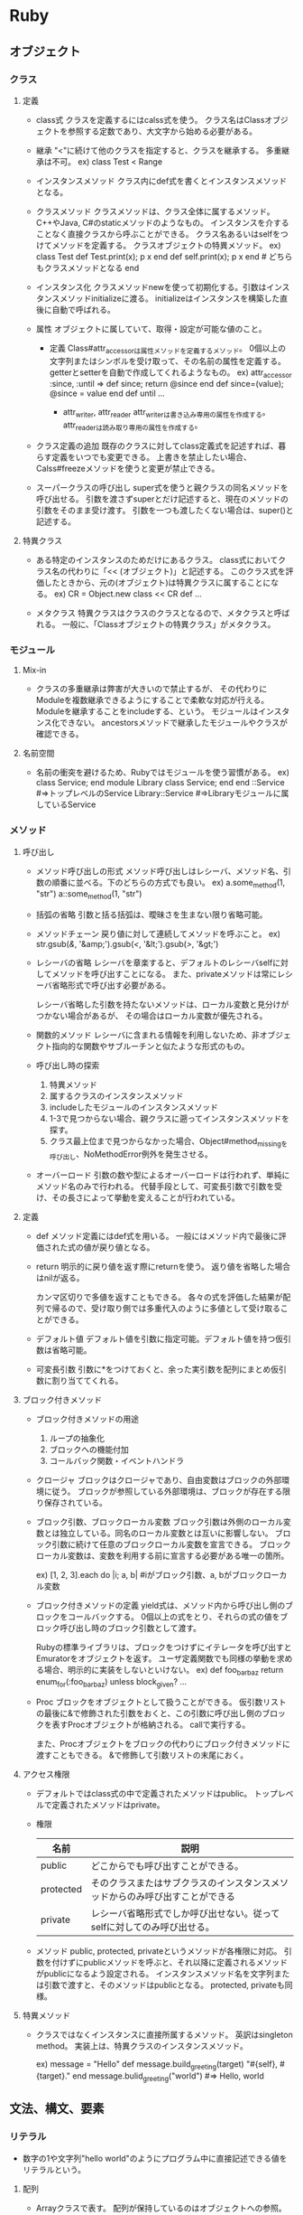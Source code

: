 * Ruby
** オブジェクト
*** クラス
**** 定義
- class式
  クラスを定義するにはcalss式を使う。
  クラス名はClassオブジェクトを参照する定数であり、大文字から始める必要がある。

- 継承
  "<"に続けて他のクラスを指定すると、クラスを継承する。
  多重継承は不可。
  ex) class Test < Range

- インスタンスメソッド
  クラス内にdef式を書くとインスタンスメソッドとなる。

- クラスメソッド
  クラスメソッドは、クラス全体に属するメソッド。C++やJava, C#のstaticメソッドのようなもの。
  インスタンスを介することなく直接クラスから呼ぶことができる。
  クラス名あるいはselfをつけてメソッドを定義する。
  クラスオブジェクトの特異メソッド。
  ex)
    class Test
      def Test.print(x); p x end
      def self.print(x); p x end  # どちらもクラスメソッドとなる
    end

- インスタンス化
  クラスメソッドnewを使って初期化する。引数はインスタンスメソッドinitializeに渡る。
  initializeはインスタンスを構築した直後に自動で呼ばれる。

- 属性
  オブジェクトに属していて、取得・設定が可能な値のこと。
  - 定義
    Class#attr_accessorは属性メソッドを定義するメソッド。
    0個以上の文字列またはシンボルを受け取って、その名前の属性を定義する。
    getterとsetterを自動で作成してくれるようなもの。
    ex)
      attr_accessor :since, :until
      =>
      def since; return @since end
      def since=(value); @since = value end
      def until ...

    - attr_writer, attr_reader
      attr_writerは書き込み専用の属性を作成する。
      attr_readerは読み取り専用の属性を作成する。

- クラス定義の追加
  既存のクラスに対してclass定義式を記述すれば、暮らす定義をいつでも変更できる。
  上書きを禁止したい場合、Calss#freezeメソッドを使うと変更が禁止できる。

- スーパークラスの呼び出し
  super式を使うと親クラスの同名メソッドを呼び出せる。
  引数を渡さずsuperとだけ記述すると、現在のメソッドの引数をそのまま受け渡す。
  引数を一つも渡したくない場合は、super()と記述する。

**** 特異クラス
- 
  ある特定のインスタンスのためだけにあるクラス。
  class式においてクラス名の代わりに「<< (オブジェクト)」と記述する。
  このクラス式を評価したときから、元の(オブジェクト)は特異クラスに属することになる。
  ex)
    CR = Object.new
    class << CR
     def ...

- メタクラス
  特異クラスはクラスのクラスとなるので、メタクラスと呼ばれる。
  一般に、「Classオブジェクトの特異クラス」がメタクラス。

*** モジュール
**** Mix-in
- 
  クラスの多重継承は弊害が大きいので禁止するが、
  その代わりにModuleを複数継承できるようにすることで柔軟な対応が行える。
  Moduleを継承することをincludeする、という。
  モジュールはインスタンス化できない。
  ancestorsメソッドで継承したモジュールやクラスが確認できる。

**** 名前空間
- 
  名前の衝突を避けるため、Rubyではモジュールを使う習慣がある。
  ex)
    class Service; end
    module Library
      class Service; end
    end
    ::Service            #=>トップレベルのService
    Library::Service     #=>Libraryモジュールに属しているService

*** メソッド
**** 呼び出し
- メソッド呼び出しの形式
  メソッド呼び出しはレシーバ、メソッド名、引数の順番に並べる。下のどちらの方式でも良い。
  ex) a.some_method(1, "str")
      a::some_method(1, "str")

- 括弧の省略
  引数と括る括弧は、曖昧さを生まない限り省略可能。

- メソッドチェーン
  戻り値に対して連続してメソッドを呼ぶこと。
  ex) str.gsub(/&/, '&amp;').gsub(/</, '&lt;').gsub(/>/, '&gt;')

- レシーバの省略
  レシーバを章楽すると、デフォルトのレシーバselfに対してメソッドを呼び出すことになる。
  また、privateメソッドは常にレシーバ省略形式で呼び出す必要がある。
  
  レシーバ省略した引数を持たないメソッドは、ローカル変数と見分けがつかない場合があるが、
  その場合はローカル変数が優先される。

- 関数的メソッド
  レシーバに含まれる情報を利用しないため、非オブジェクト指向的な関数やサブルーチンと似たような形式のもの。

- 呼び出し時の探索
  1. 特異メソッド
  2. 属するクラスのインスタンスメソッド
  3. includeしたモジュールのインスタンスメソッド
  4. 1-3で見つからない場合、親クラスに遡ってインスタンスメソッドを探す。
  5. クラス最上位まで見つからなかった場合、Object#method_missingを呼び出し、NoMethodError例外を発生させる。

- オーバーロード
  引数の数や型によるオーバーロードは行われず、単純にメソッド名のみで行われる。
  代替手段として、可変長引数で引数を受け、その長さによって挙動を変えることが行われている。

**** 定義
- def
  メソッド定義にはdef式を用いる。
  一般にはメソッド内で最後に評価された式の値が戻り値となる。
- return
  明示的に戻り値を返す際にreturnを使う。
  返り値を省略した場合はnilが返る。
  
  カンマ区切りで多値を返すこともできる。
  各々の式を評価した結果が配列で帰るので、受け取り側では多重代入のように多値として受け取ることができる。

- デフォルト値
  デフォルト値を引数に指定可能。デフォルト値を持つ仮引数は省略可能。

- 可変長引数
  引数に*をつけておくと、余った実引数を配列にまとめ仮引数に割り当ててくれる。

**** ブロック付きメソッド
- ブロック付きメソッドの用途
  1. ループの抽象化
  2. ブロックへの機能付加
  3. コールバック関数・イベントハンドラ

- クロージャ
  ブロックはクロージャであり、自由変数はブロックの外部環境に従う。
  ブロックが参照している外部環境は、ブロックが存在する限り保存されている。

- ブロック引数、ブロックローカル変数
  ブロック引数は外側のローカル変数とは独立している。同名のローカル変数とは互いに影響しない。
  ブロック引数に続けて任意のブロックローカル変数を宣言できる。
  ブロックローカル変数は、変数を利用する前に宣言する必要がある唯一の箇所。

  ex) [1, 2, 3].each do |i; a, b|  #iがブロック引数、a, bがブロックローカル変数

- ブロック付きメソッドの定義
  yield式は、メソッド内から呼び出し側のブロックをコールバックする。
  0個以上の式をとり、それらの式の値をブロック呼び出し時のブロック引数として渡す。
  
  Rubyの標準ライブラリは、ブロックをつけずにイテレータを呼び出すとEmuratorをオブジェクトを返す。
  ユーザ定義関数でも同様の挙動を求める場合、明示的に実装をしないといけない。
  ex) 
    def foo_bar_baz
      return enum_for(:foo_bar_baz) unless block_given?
      ...

- Proc
  ブロックをオブジェクトとして扱うことができる。
  仮引数リストの最後に&で修飾された引数をおくと、この引数に呼び出し側のブロックを表すProcオブジェクトが格納される。
  callで実行する。
  
  また、Procオブジェクトをブロックの代わりにブロック付きメソッドに渡すこともできる。
  &で修飾して引数リストの末尾におく。

**** アクセス権限
- 
  デフォルトではclass式の中で定義されたメソッドはpublic。
  トップレベルで定義されたメソッドはprivate。

- 権限
  |-----------+------------------------------------------------------------------------------|
  | 名前      | 説明                                                                         |
  |-----------+------------------------------------------------------------------------------|
  | public    | どこからでも呼び出すことができる。                                           |
  | protected | そのクラスまたはサブクラスのインスタンスメソッドからのみ呼び出すことができる |
  | private   | レシーバ省略形式でしか呼び出せない。従ってselfに対してのみ呼び出せる。       |
  |-----------+------------------------------------------------------------------------------|

- メソッド
  public, protected, privateというメソッドが各権限に対応。
  引数を付けずにpublicメソッドを呼ぶと、それ以降に定義されるメソッドがpublicになるよう設定される。
  インスタンスメソッド名を文字列または引数で渡すと、そのメソッドはpublicとなる。
  protected, privateも同様。

**** 特異メソッド
- 
  クラスではなくインスタンスに直接所属するメソッド。
  英訳はsingleton method。
  実装上は、特異クラスのインスタンスメソッド。
  
  ex)
    message = "Hello"
    def message.build_greeting(target)
      "#{self}, #{target}."
    end
    message.bulid_greeting("world")       #=> Hello, world

** 文法、構文、要素
*** リテラル
- 
  数字の1や文字列"hello world"のようにプログラム中に直接記述できる値をリテラルという。

**** 配列
- 
  Arrayクラスで表す。
  配列が保持しているのはオブジェクトへの参照。
  ex) cattle = "yahoo"
      container = [cattle, cattle]
      cattle[2] = 'p'
      p container  #=> ["yapoo", "yapoo"]

***** 構築 
- 
  [](角括弧)で括ると並列が構築される。
  ex) c = [a, b, 3, "string"]

- 初期化
  Array.new(3, Ruby) #=> ["Ruby", "Ruby", "Ruby"]

***** 添字参照
- 
  添字で内容を参照できる。
  ex) c[0] #=> 'a'
  
  - 負の添字
    負の添字も使える。その場合は末尾から逆順に要素を指すこととなる。
    ex) c[-1] ( => cの最後の要素)
  
  - 長さ付き添字
    位置と長さを指定できる。
    最大の長さを指定するので、配列の長さが足りない場合は途中までを返す。
    ex) c[1, 3] ( p c[1, 3] => ["str", 3, "string"] )
  
  - 範囲添字
    添字として範囲オブジェクトを渡すと、番号がその範囲に含まれる要素を取得できる。
    開始位置または終了位置に負の添字も使える。
    ex) c[0..1], c[0...1]

***** 添字代入
  ex) a[4] = 3

***** 配列の比較
  対応する要素が全て同値のとき、且つそのときに限り同値。

***** メソッド例
-
 Array#length
 Array#each
 unshift, shift, push, pop, first, last, reverse
 sort, sort_by, each_with_index, inject

**** ハッシュ
- 
  任意のオブジェクトをキーとして別のオブジェクトに対応づけるコンテナオブジェクト。

***** 構築
- ハッシュロケット記法
  波括弧内にキーと値の対応関係を並べる。
  シンボルにハイフンを利用するためにこちらの記法を使う場合がある。
  ex) 
      test = {
        "CAT" => "Concatenate",
        "LS"  => "List",
        "PWD" => "Print Working Director
      }
- シンボルをキーとする略記
  シンボルをキートする場合、以下の略記法が利用できる。
  ex) params = { rin: 5, kimiko: 7, kayo: nil }
      p params   #=> {:rin => 5, :kimiko => 7, :kayo => nil}
- インスタンス化
  Hash.newに引数を渡すと、引数がデフォルト値となる。

***** 添字演算式
- 
  キーとなるオブジェクトを返して値を返す。一種類の方法しかない。

- 参照
  ex) p book_to_author["Programmnig Ruby"]  #=> "Thomas"
      p book_to_author["Programmnig Perl"]  #=> nil

- 更新
  ex) book_to_author["Ruby in Nutshell"] = ["Flanagan", "Mats"]

- 登録
  ex) book_to_author["The Ruby Way"] = "Fulton"

***** 比較
- 
  すべての対応する要素ペアについて、互いにキーが等しく値が等しいときに同値となる。

***** メソッド例
- 
  Hash#delete
  keys, include?, key?, values, value?, clear

**** 数値
***** クラス
- 
  Numeric ┬ Integer ┬ Fixnum
          │         └ Bignum
          └ Float

***** 整数
****** Integer
- 
  Integerクラスのサブクラスに、FixnumとBignumがある。
  Fixnumは内部的に固定長で実装されている整数で、小さな整数を効率的に処理可能。
  Bignumは多売長整数で、任意に大きな整数を表すことができる。Fixnumで格納できない場合は自動的にBignumとなる。

****** 基数
- 
  先頭記号を付けることで10進数以外のリテラルを表現できる。
  
  |------------------+--------|
  | 先頭記号         | 基数   |
  |------------------+--------|
  | 0x, 0X           | 16進数 |
  | 0d, 0D, 記号なし | 10進数 |
  | 0o, 0O, 0        | 8進数  |
  | 0b, 0B           | 2進数  |
  |------------------+--------|

***** 浮動小数点数
- 
  Floatクラス。

****** 浮動小数点の精度を表す定数
- 
  |------------+---------------------------------------------------+----------------------|
  | 定数名     | 意味                                              |                   例 |
  |------------+---------------------------------------------------+----------------------|
  | DIG        | floatが表現できる最大の10進数桁数                 |                   15 |
  | EPSILON    | 1.0 + Float::EPSILON != 1.0となるような最小の数   |  2.2044604925031e-16 |
  | MANT_DIG   | 仮数部のFloat::RADIX進法における桁数              |                   53 |
  | MAX        | Floatが取りうる最大の値                           | 1.79769313486232e308 |
  | MIN        | Floatが取りうる最小の値                           | 2.2250738585072e-308 |
  | MAX_10_EXP | Floatが取りうる最大の10進の指数                   |                  308 |
  | MIN_10_EXP | Floatが取りうる最小の10進の指数                   |                 -307 |
  | MAX_EXP    | Floatが取りうる最大のFloat::RADIX進法における指数 |                 1024 |
  | MIN_EXP    | Floatが取りうる最小のFloat::RADIX進法における指数 |                -1021 |
  | RADIX      | Floatの内部表現における基数                       |                    2 |
  |------------+---------------------------------------------------+----------------------|

****** 特殊な浮動小数点値
- Infinity
  正の無限大。1.0/0.0の結果など。
- -Infinity
  負の無限大。-1.0/0.0の結果など。
- 非数(NaN)
  0.0/0.0の結果など。どんな数とも等しくなく、自分自身とも同値でない。

***** 数値演算
- /
  除算
- %
  剰余
- -
  符号操作
- divmod(n)
  整除と剰余を同時に計算する。
  ex) -7.divmod(2) #=> [-4, 1]
- abs
  ex) -3.141.abs   #=> 3.141
- ceil
  小数部繰り上げ
  ex) 0.5772       #=> 1

- メソッド
  times, upto, downto, step

***** その他の数値・代数系クラス
- 
  標準添付されているライブラリにも各種の数値型が存在する。
- rational
  有理数クラスRationalを提供する。
- complex
  複素数クラスComplexを提供する。
- bigdecimal
  可変長の10進浮動小数点数クラスBigDecimalを提供する。
- matrix
  行列クラスMatrixおよびベクトルクラスVectorを提供する。

**** 文字列
- 
  ダブルクォートと異なり、シングルクォートは文字列の式展開を行わない。

***** memo
    ・バックスラッシュ記法
        ""はバックスラッシュ記法を使える、''は使えない。
    ・パーセント記法
        バックスラッシュのエスケープが毎度毎度面倒な時とかに使うらしい。
        %Qは式展開やバックスラッシュ記法を使えるが、%qは使えない。
        ex: str = %q("Ruby", "HTML", "JavaScript", "Rails")
    ・ヒアドキュメント
        開始と終了のラベルとしてキーワードを決め、
        その範囲を文字列オブジェクトとして扱う機能。
        ex:
            print <<EOS
            foo
            bar
            baz
            EOS
            #=>foobarbaz
    メソッド
        +, <<, concat, size, length, empty?, [], split, chomp,
        upcase, downcase, capitalize, swapcase

**** 正規表現リテラル
***** memo
      /check/ =~ "original"
      %rでも正規表現オブジェクト作成可能
      String#sub(gsub)メソッド

**** シンボル

**** 範囲オブジェクト
***** memo
      Rangeクラス
      1..5は終端を含む。(1,2,3,4,5)
      1...5は終端を含まない。(1,2,3,4)

*** 変数
- 
  変数が保持するのはオブジェクトへの参照。

- 種類
  |------------------+--------------------------+------------------------+--------------------|
  | 種類             | 先頭文字                 | デフォルト値           | 名前の例           |
  |------------------+--------------------------+------------------------+--------------------|
  | ローカル変数     | 小文字またはアンダーバー | 参照する前に代入が必要 | local_variable     |
  | インスタンス変数 | @                        | nil                    | @instance_variable |
  | クラス変数       | @@                       | 参照する前に代入が必要 | @@class_variable   |
  | グローバル変数   | $                        | nil                    | $global_variable   |
  | 定数             | 大文字                   | 参照する前に代入が必要 | CONSTANT_VALUE     |
  |------------------+--------------------------+------------------------+--------------------|

- 変数名の規則
  先頭文字以外は、ASCII記号の除く任意の印刷可能文字か、アンダースコア(_)を利用可能。
  大文字小文字は区別される。
  慣習的には単語をアンダースコアで区切る。

**** ローカル変数
- 
  local variable
  start with '_' or small alphabet

**** インスタンス変数
- 
  @で始まる値。個々のオブジェクトで固有の値を持つ。
  所属しているオブジェクト外部からはアクセスできない。

**** クラス変数
- 
  クラスと子孫クラス、及びそれらクラスの全てのインスタンス間で共有される変数。

**** グローバル変数
- 
  - 組み込み変数
    $stdout, $:, $1など、ruby処理系それ自体の状態や、挙動を制御するためのフラグを保持する、
    組み込み変数と呼ばれる特殊なグローバル変数がある。

**** 定数
- 
  constant
  マジックナンバーなどに名前をつけるために使う。
  特定のクラスやモジュールに所属するが、クラス定義に含まれない定数はObjectクラスに所属する。

  start with initialized alphabet

- 二重コロン
  二重コロン記法で定数へアクセスできる。
  クラスMに属する定数Kへは、M::Kでアクセス可能。
　　　　　　　　　　　　　  クラス名やモジュール名も単なる定数なので、同様にアクセス可能。

**** 擬似変数
- 
  小文字またはアンダースコアで始まっているが、Ruby処理系が設定するオブジェクトを参照しており、
  ユーザが値を代入することはできない。
  nil, true, false, self, __FILE__, __LINE__, __ENCODING__の7つ。

***** nil
- 
  値がないことを特殊なオブジェクト。
  NilClass唯一のインスタンス。

***** true
- 
  代表的な真の値。
  nilとfalseは偽となり、それ以外は真となるが、その中でもtrueは真の代表格。

***** false
- 
   代表的な偽の値。

***** self
- 
  「現在の」オブジェクトを表す。
  インスタンスメソッドの中ではメッセージの受け手がself。
  クラスメソッドにおいてはクラスを、ファイルのトップレベルにおいては通称mainと呼ばれる特別なObjectを参照する。

***** __FILE__
- 
  その場所のソースファイル名。

***** __LINE
- 
  その場所の行番号。

***** __ENCODING__
- 
  その場所のソースファイルのエンコーディングを保持している。
  Ruby1.9で導入。


**** 予約語
- 
  BEGIN    class    ensure   nil      self     when
  END      def      false    not      super    while
  alias    defined? for      or       then     yield
  and      do       if       redo     true
  begin    else     in       rescue   undef
  break    eslif    module   retry    unless
  case     end      next     return   until

*** 演算子
- 
  再定義可能な演算子はオブジェクトによって意味が変わる。
  以下は代表的な意味。

- 演算子（優先順位）
  |---------------------+----------------------------------------------------------------|
  | 演算子              | 意味                                                           |
  |---------------------+----------------------------------------------------------------|
  | ::                  | スコープ解決                                                   |
  | []                  | 添字                                                           |
  | + ! ~               | 正負号、論理否定、ビット反転                                   |
  | **                  | べき乗                                                         |
  | -(単項)             | 負符号                                                         |
  | * / %               | 乗算、除算、剰余                                               |
  | + -                 | 加算、減算                                                     |
  | << >>               | 左ビットシフト/データ出力、右ビットシフト/データ入力           |
  | &                   | ビット積(AND)                                                  |
  | l(パイプ) ^         | ビット和(OR)、排他的ビット和                                   |
  | > >= < <=           | 大小比較                                                       |
  | <=> == === != =~ !~ | 比較、同値、case同値、非同値、パターンマッチ、パターン非マッチ |
  | &&                  | 論理積(AND)                                                    |
  | ll(パイプ)          | 論理和(OR)                                                     |
  | .. ...              | 範囲生成                                                       |
  | ? :                 | 条件演算子                                                     |
  | = += -= []=など     | 代入                                                           |
  | not                 | 論理否定                                                       |
  | and or              | 論理積、論理和                                                 |
  |---------------------+----------------------------------------------------------------|

- 再定義
  演算子は大抵はメソッドシンタックスシュガーなので、クラスごとに再定義可能。

  - 再定義可能な演算子
    | ^ & <=> == === =~ > >= < <= << >> + - * / % ** ~ +@ -@ [] []=
    正符号・負符号は加算・減算と区別するため+@, -@と記す。

  - 再定義不可能な演算子
    = ?: .. ... ! not && and || or ::

**** 自己代入演算子
- 
  += -= *= /= %= **= <<= >>= |= &= ^= &&= ||=
  2項演算子と代入を組み合わせた式に投下。
  再定義できないが、二項演算子を再定義するとそれに合わせて変更される。

**** 否定演算子
- 
  != !~
  Ruby1.9では再定義可能にはなった。

**** 代入
- 
  代入式の値は代入された値そのものになるので、a = b = c = 1のように繋げてまとめて代入可能。

- 多重代入
  a, b, c = 1, 2, 3 という形で代入可能。
  意味としては、a = 1; b = 2; c = 3とほとんど一緒だが、評価順序は少し違う。
  代入が行われるより先に計算が行われるため、a, b = b, aで入れ替えが可能。

- 多値代入
  *を変数につけると、多値を配列にまとめてくれる。
  ex) a, *b = 1, 2, 3, 4, 5
      p b   #=>  [2, 3, 4, 5]

  また、*が代入の右辺に出現すると配列を多値に転回してくれる。
  ex) array = [1, 2, 3]; a, b, c = *array;
      p a  #=> 1; p b  #=> 2; p c  #=> 3

**** 論理演算子
- 
  再定義不可能。

- 論理和・論理積演算子
  trueやfalseでなくオペランドのいずれかを返す。
  ex) nil || 50  #=> 50
  また、短絡評価を行う。

- 初期化イディオム
  @a ||= generate_default_value のような式を評価すると、
  @aがtrueなら何もせず、偽ならgenerate_default_valueメソッドを呼んでその戻り値でaを初期化する。

**** 範囲演算子
- 
  オペランドを両端とするRangeオブジェクトを生成する。
  a .. bはbが含まれる。 a ... bはbが含まれない。
  
**** 条件演算子
- 
  a ? b : c
  aが真のときにはbに評価され、aが偽のときにcが評価される。
  Rubyのif式は値をもつので、条件演算子はif式の別の書き方にすぎない。
  var = a ? b : c と var = if a then b else c end は同じ。
  
*** 制御式
- 
  一般的な言語のように「制御文」でなく、値を返すため「制御式」と呼んでいる。
  thought = if sample.color == "green" then "danger" else "undefined" end、のような書き方をよくする。

**** if
- 
  条件が満たされたときだけthen節を実行する制御構造。
  実行された節の最後の式の値が返る。

- else

- elsif

- if修飾子
  do_something if condition
  上記の構文で、簡単なif文を記述できる。

- unless
  条件が偽であるときに被制御式を評価する制御構造。
  ifと同様elseは続けられるが、elsunlessはない。
  unless修飾子は存在する。

**** case

***** その1
- 
  多値分岐を提供する。
  まずvalueが評価され、その後when節に書かれている基準値が比較される。
  カンマで区切って複数記述することも可能。

  ex) 
    case value
    when 1 then
      do_something1  # valueが1の場合
    when 2, 3 then
      do_something2  # valueが2、3の場合
    when 4           # thenは省略可能
      do_something3
    when *array      # 配列展開も可能
      do_something4
    else
      do_something_other
    end

- 範囲分岐
  厳密な同値判断でないので、下のような範囲分岐も可能。

  ex)
    value = 3
    case value
    when 0      then '0'
    when 1..9   then '1けた'
    when 10..99 then '2けた'
    end

- 正規表現による分岐
  正規表現を利用した分岐も可能。
  ex)
    value = "3"
    case value 
    when '0'         then '0'
    when /\A\d\Z/    then '1けた'
    when /\A\d{2}\Z/ then '2けた'
    else                  'それ以外'
    end

- case比較演算子
  case式を評価する際は、通常の同値演算子==と異なり===演算子が用いられる。
  ===は==よりももう少し緩く一致性を判定する演算子。

***** その2
- 
  if節と酷似した形式。最初に評価する値が存在しない。
  ex)
    case
    when number.prime?  then process_prime(number)
    when number.fermat? then process_carmichel(number)
    when number.odd?    then process_odd_composite(number)
    else                     process_even_composite(number)
    end

**** while
- 
  条件が成立している間だけ被制御部を繰り返し実行する。
  nilを返す。
  doは省略可能。ちなみにブロック付きメソッド呼び出しのdoは省略不可。
  ex)
    while condition do
      do_something
    end

- 後置while
  1回目は条件式を評価せず被制御部を実行する。
  ex)
    begin
      do_something
    end while condition

- while修飾子
  条件式が真である間だけ修飾された式を繰り返し評価する。
  ex) do_something while condition

- until
  条件式が成立するまで日制御式を繰り返し実行する。
  後置、修飾子としての使用も可能。

**** for
- 
  配列などの要素に対して非制御部を繰り返し実行する。
  doは省略可能。
  ex)
    for i in [1, 2, 3] do
      puts i
    end

  for式は内部でeachイテレータを呼んでいるので、以下と変わらない。
  ex) 
    [1, 2, 3].each do |i|
      puts i
    end

  要素が多値の場合は多値代入に準ずる。これもeachと同じ。
  ex)
    for name, num in [['Jan', 1], ['Feb', 2]]
      puts "#{name}は#{num}月 "
    end

**** イテレータ
***** loop
- 
  無限ループを提供するイテレータ。
  脱出式を用いる必要がある。
  ex)
    loop do
      puts "looping"
    end

***** times
- 
  Integerクラスのtimesメソッドは、Integerオブジェクトが表す回数だけブロックを実行する。
  ex)
    3.times{ puts "Yahoo" }
    3.times{|i| puts i}

***** upto, downto
- 
  カウントアップする場合に使う。カウントダウンはdowntoメソッド。
  ex) 1.upto(3) do |i| puts i end

**** 脱出
- 
  while, until, for, イテレータから抜け出したいときに使う。

- break
  現在の繰り返し構造から脱出する。
  入れ子になっている場合は最も内側から脱出する。
  また、breakには引数をつけることができ、脱出したときの値となる。

- next
  最も内側の繰り返し構造の残りの部分をスキップして、次回の繰り返しにジャンプする。

- redo
  今回の繰り返しをもう一度初めからやり直す。
  繰り返し条件が成立しているかどうかはチェックされない。
  
**** 例外処理
- 
  begin, endで囲んだ範囲内で例外が発生した場合、対応するrescue節へ移動する。
  rescue節、else節、ensure節は不要であれば省略可能。

  ex)
    begin
      do_something
    rescue ArgumentError => error then  #then節は省略可能
      puts error.message
    rescue TypeError                    #例外補足変数は省略可能
      do_something_with_error
    rescue => another_error             #クラスは省略可能
      puts another_error.message
    else
      puts "例外なし"
    ensure
      puts "ensure節"
    end

- rescue
  処理対象とする例外の種類を指定可能。
  クラス指定を省略するとStandardErrorを指定したこととなる。
  例外オブジェクトを細くする必要がなければ => errorという補足変数部分は省略可能。

- else
  例外が一切発生しなかった場合に実行する節。

- ensure
  例外が発生しようがしまいが必ず実行される節。

- rescue修飾子
  ex) do_something rescue error_handling
  上記のdo_somethingを実行中に例外が発生するとerror_handlingを実行する。
  例外クラスを指定したり、例外オブジェクトを補足したりはできない。
  ただし、そのスレッドで最後に発生した例外は変数$!を通して参照可能。

- raise
  ユーザが明示的に例外を発生させる。
  エラーメッセージ及び例外クラスは省略可能。
  例外クラスを省略するとRuntimeErrorを発生させる。
  
  ex) raise ArgumentError, 'message'
  上記は以下と等価。
  ex) error = ArgumentError.new('message')
      raise error

**** 大域脱出
- 
  catchとthrowを使って深い入れ子になった繰り返しから外側へ脱出できる。
  throwの引数にシンボルまたは文字列を渡し、catchを識別する。
  throwで大域脱出を行うと、同じ識別名を持つcatchに至るまでスタックをさかのぼる。
  対応するcatchが見当たらない場合はArgumentErrorを発生します。

  ex)
    catch(:exit) {
      loop do
        loop do
          throw :exit
        end
      end
    }
    #ここに脱出する

*** セキュリティモデル
- 
  オブジェクトの汚染とセーフレベルという仕組みがある。

**** 汚染
- 
  1. 信用できない入力をもとに作られたオブジェクトを「汚染されている」と見なし、
     「危険な操作」の引数として使えないようにする。
  2. 信用しているオブジェクト（汚染されていないオブジェクト）を信用できないプログラムから守る、という使い方。

- メソッド
  - Object#taint
    オブジェクトを汚染する
  - Object#tainted?
    オブジェクトが汚染されている場合に真を返す
  - Object#untaint
    オブジェクトの汚染を取り除く

**** セーフレベル
- 
  各スレッドは固有の「セーフレベル」を持っている。
  セーフレベルが高くなるほど、行える操作は制限される。
  スレッドローカル変数$SAFEで設定します。

- レベル0
  デフォルトのセーフレベル
- レベル1
  信用しているプログラムで信用できないデータを処理するためのレベル。
  CGI等でユーザからの入力を処理するのに適している。
- レベル2
  レベル1の制限に加え、いくつかの操作が禁止される。
- レベル3
  生成される全てのオブジェクトが汚染される。
- レベル4
  廃止された。

** メタプログラミング
*** メタ情報に関するメソッド
- 
  |------------------------------------------------+-------------------------------|
  | 説明                                           | メソッド                      |
  |------------------------------------------------+-------------------------------|
  | クラスのメソッドの一覧を得る                   | Module#instance_methods       |
  | オブジェクトのメソッドの一覧を得る             | Object#methods                |
  | オブジェクトのインスタンス変数の一覧を得る     | Object#instance_variables     |
  | グローバル変数の一覧を得る                     | global_variables              |
  | ローカル変数の一覧を得る                       | local_variables               |
  | クラス/モジュール定数の一覧を得る              | Module#constants              |
  | クラス/モジュールのネスト情報を得る            | Module.nesting                |
  | 継承/インクルード構造を得る                    | Module#include_modules,       |
  |                                                | Class#superclass              |
  | 現在割り当てられている全てのオブジェクトを得る | ObjectSpace#each_object       |
  | 各変数/定数の値を操作する                      | remove_instance_variablesなど |
  | 各変数/定数の値を得る                          | Module#const_getなど          |
  | 定数を追加する                                 | Module#const_set              |
  | クラスのメソッドに別名を付ける                 | Module#alias_method           |
  | クラスのメソッドを定義する                     | Module#define_method          |
  | クラスのメソッドを削除する                     | Module#remove_method          |
  | クラスのメソッドを未定義化する                 | Module#undef_method           |
  |------------------------------------------------+-------------------------------|
  (Rubyアプリケーションプログラミング)

*** eval族
- 
  (Rubyアプリケーションプログラミング)
  - eval
  - instance_eval
  - module_eval, class_eval

*** フック
- 
  (Rubyアプリケーションプログラミング)
  |--------------------------------------+-------------------------------|
  | 説明                                 | メソッド                      |
  |--------------------------------------+-------------------------------|
  | 継承をフックする                     | Class#inherited               |
  | インクルードをフックする             | Module#append_features        |
  | メソッド定義をフックする             | Module#method_added           |
  | 特異メソッド定義をフックする         | Object#singleton_method_added |
  | 未定義メソッドの呼び出しをフックする | Object#method_missing         |
  | グローバル変数への代入をフックする   | trace_var                     |
  |--------------------------------------+-------------------------------|
  
** ライブラリ(2.1)
*** 組み込みライブラリ
- Ruby本体に組み込まれているライブラリ。
  このライブラリのクラスやモジュールは、requireを書かなくても使うことが出来る。

**** クラス

***** BasicObject
- 要約
  特殊な用途のために意図的にほとんど何も定義されていないクラス。
  Ruby 1.9以降で導入された。
****** Inheritance
- BasicObject
****** Instance Method
****** Private Method
******* List
- 
  method_missing singleton_method_added singleton_method_removed singleton_method_undefined
******* method_missing
- method_missing(name, *args) -> object
  呼び出されたメソッドが定義されていなかった場合にこのメソッドを呼び出す。
  呼び出しに失敗したメソッドの名前(Symbol)がnameに、そのときの引数がargsに格納される。
  デフォルトではNoMethodErrorを発生させる。

***** Object
- 要約
  全てのクラスのスーパークラス。オブジェクトの一般的な振る舞いを定義する。
****** Inheritance
- 
  Object < Kernel < BasicObject
****** Instance Method
******* send
- send(name, *args) -> object
  send(name, *args){...} -> object
  (__send__も同様)

  オブジェクトのメソッドnameを、argsを引数にして呼び出す。
  sendが再定義された場合に備え別名__send__も用意されているので、ライブラリ等ではこちらを使うべき。
  メソッドの呼び出し制限にかかわらず任意のメソッドを呼び出せる。

***** Class
- 要約
  クラスのクラス。多くの機能はモジュールからModuleから継承されている。
****** Inheritance
- 
  Class < Module  < Object < Kernel < BasicObject
****** InstanceMethod
******* new
- 
  new(*args, &block) -> object
  自身のインスタンスを生成して返す。
******* superclass
- 
  superclass -> Class | nil
  自身のスーパークラスを返す。

***** Module
- 要約
  モジュールクラス。
****** Inheritance
- 
  Module < Object < Kernel < BasicObject
****** InstanceMethod
******* list
- 
  < <= <=> === > >= ancestors autoload autoload? class_eval module_eval class_variable_defined? class_variables
  const_defined? const_get const_missing const_set constants include? include_modules inspect name to_s instance_method
  instance_methods method_defined? prepend private_class_method private_instance_methods private_method_defined?
  protected_instance_metohds protected_method_defined? public_class_method public_instance_method public_instance_methods
  public_method_defined? remove_class_variable

******* ancestors
- ancestors -> [Class, Module]
  クラス、モジュールのスーパークラスとインクルードしているモジュールを優先順位順に配列に格納して返す。
***** Array
- 
  配列を表すオブジェクトを提供する。

****** Inheritance
- Array < Enumerable < Object < Kernel < BasicObject

****** ClassMethod
******* []
******* new

****** InstanceMethod
******* +
- 
  配列を連結
******* <<
- 
  末尾に要素を追加
******* []
******* []=
******* length
******* empty?
******* include?
******* select
******* collect

***** Hash
- 
  ハッシュテーブルのクラス。
****** Inheritance
- Hash < Enumerable < Object < Kernel < BasicObject
***** Enumerator
- 
  each以外のメソッドにもEnumerableの機能を提供するためのラッパークラス。
****** Inheritance
- Enumerator < Enumerable < Object < Kernel < BasicObject
  
***** Dir
- 要約
  ディレクトリの操作を行うためのクラス
****** Inheritance
- 
  Dir < Enumerable < Object < Kernel < BasicObject
****** SingletonMethod
******* List
- 
  [] glob chdir chroot delete rmdir unlink entries exist? exists? foreach getwd pwd home mkdir new open
******* glob
- 
  glob(pattern, flags = 0) -> [String]
  ワイルドカードの展開を行い、パターンにマッチするファイル名を文字列の配列として返す。
  パターンにマッチするファイルがない場合は空の配列を返す。
  - ワイルドカード
    - * : 空文字列を含む任意の文字列と一致
    - ? : 任意の一文字と一致
    - [] : かぎカッコ内のいずれかの文字と一致。
           -でつながれた文字は範囲を表す。
           最初の文字が^である場合は含まれない文字と一致。同様に!も使える。
    - {} : コンマで区切られた文字列の組み合わせに展開する。
           {foo, bar{foo,bar}}はfoo, barfoo, barbarにマッチする。
    - **/ : ワイルドカード*/の0回以上の繰り返しを意味し、ディレクトリを再帰的にたどってマッチを行う。
            foo/**/barは、foo/bar, foo/*/bar, foo/*/*/bar, ... とマッチする。
****** InstanceMethod
******* List
- 
  close each inspect path to_path pos tell pos= seek read rewind

***** Proc
- 
  ブロックをコンテキストとともにオブジェクト化した手続きオブジェクト。
****** Inheritance
- 
  Proc < Object < Kernel < BasicObject
****** SingletenMethod
******* List
- 
  new
****** InstanceMethod
******* List
- 
  === [] call yield arity binding curry hash inspect to_s lambda? parameters source_location to_proc

***** String
- 
  文字列クラス
****** Inheritance
- String < Comparable < Object < Kernel < BasicObject
****** InstanceMethod
******* chomp
- chopm(rs=$/) -> String
  selfの末尾からrsで指定する改行コードを取り除いた文字列を生成して返す。

**** モジュール

***** Kernel
- 要約
  全てのクラスから参照できるメソッドを定義しているモジュール。
  トップレベルのメソッドの再定義に対応するため、Objectクラスのメソッドは実際にはこのモジュールで定義されている。
****** Inheritance
- 
  Kernel
****** ModuleFunction
******* gets
- gets(rs=$/) -> String | nil
  ARGFから一行読み込んで、それを返す。行の区切りは引数rsで指定した文字列となる。

******* chomp
- chomp(rs=$/) -> String
  $_.chompとほぼ同じ。置換が発生した時は、$_の内容を置き換える点が異なる。

******* lambda
- 
  Procを返す。Proc.newと似ているが、いくつかの場面で挙動が違う。
  return時の挙動や引数チェックなど。
  lambdaの方がよりメソッドに近い動きをし、厳密。

******* proc
- 
  Proc.newと同じ。

***** Comparable
- 
  比較演算を許すクラスのためのMix-in。

***** Enumerable
- 
  繰り返しを行うクラスのためのMix-in。
  メソッドが全てeachを用いて定義されているので、インクルードするクラスにeachを定義する必要がある。

***** Instance Method
****** inject
- 
  リストの畳み込み演算を行う。
  初期値initとselfの最初の要素を引数に、ブロックを実行する。
  2回目以降は、前のブロックの実行結果とselfの次の要素を引数に、順次ブロックを実行する。

*** rexml (ファイルフォーマット)

**** rexml/document
- DOBスタイルのXMLパーサ。
  REXML::Document.newでXML文書からDOMツリーを構築し、
  ツリーのノードの各メソッドで文書の内容にアクセスする。
- [[http://www.germane-software.com/software/rexml/docs/tutorial.html][REXML Tutorial]] <- これが良い感じ。

***** Elements
- 継承リスト
  REXML:Elements < Enumerable < Object < Kernel < BasicObject
- 要約
  要素の集合を現すクラス。XPathによる探索をサポートする。
  REXML::Element#elementsはこのオブジェクトを返す。
  XPathで相対パスを指定した場合、このレシーバが基準要素となる。


***** XPath
- 継承リスト
  REXML:XPath < REXML:Functions < Object < Kernel < BasicObject
- 要約
  XPathを取り扱うためのクラス。
  インスタンスは使わずにクラスメソッドのみを使う。
- 特異メソッド
  - 一覧
    each first match
  - each(element, path = nil, namespaces = {}, variables = {}) {|e| ...} -> ()
    elementのpathで指定したXPath文字列にマッチする各ノードに対してブロックを呼び出す。
    ex) REXML::XPath.each(doc, "/root/a/b"){|e| p e.text}
        docというXMLDocumentから、/root/a/bを順次抜き出し、その要素を出力する。
  - first(element, path = nil, namespace = {}, variables = {}) -> Node | nil
    elementのpathで指定したXPath文字列にマッチする最初のノードを返す。
  - match(element, path = nil, namespaces = {}, variables = {}) -> [Node]

*** Link
- [[http://docs.ruby-lang.org/ja/2.1.0/doc/index.html][オブジェクト指向スクリプト言語 Ruby リファレンスマニュアル(2.1)]]

** [[http://i.loveruby.net/ja/rhg/book/][Rubyソースコード完全解説]]

*** ruby言語ミニマム
- rubyでは全てがオブジェクトで、Javaのintやlongのような基本型(primitive)はない。
- 配列
    [1,2,3]
- ハッシュテーブル
    {"key1"=>"value", "key2"=>"value2"}
- ローカル変数
    小文字から始まる
- 定数
    大文字から始まる
- インスタンス変数
    @から始まる
- 制御
    ifとwhile
- boolean
    falseとnilのみが偽、他は0や空文字も真。
- クラス
    「Stringのupcaseメソッド」→「String#upcase」
    「Object.new」はクラスオブジェクトObjectそれ自体に対して呼ぶメソッドnew、の意味。
    クラスの中にinitializeというメソッドを定義しておくと、newした際に呼んでくれる(newの仕様)
    継承は以下のように書く
       class C < SuperClassName
       end
    省略した場合はObjectがスーパークラスとなる。
    すべてのクラスはObjectクラスを直接または間接に継承する。
- メソッド
    self: 自分自身が誰か、という情報
    自分自身を呼ぶときはself（receiver）を省略できる。
    self.real_my_p(obj)→real_my_p(obj)
- モジュール
    スーパークラスを指定できず、インスタンスも作れないクラス。
    他のクラスにインクルードして使う。
    スーパークラスは継承できないが他のモジュールはインクルードできる。
    クラスとモジュールで同名のメソッドが存在した場合、モジュールが使用される。つまりモジュールの方が近い。

** メタプログラミングRuby
*** Object Model
**** インスタンスの中身
- 
  インスタンス内にあるのはインスタンス変数と、クラスへの参照。メソッドは存在しない。
  メソッドはクラスに存在する。
  そのため、同じクラスのインスタンスでもインスタンス変数を共有しない。

**** インスタンスメソッド
- 
  インスタンスによって参照される、クラス内に保持しているメソッドを、インスタンスメソッドと呼ぶ。
  クラスメソッドは、クラス自体に静的に存在しているメソッドなので、それと区別する目的。
  同じメソッドを、クラスに着目しているときはインスタンスメソッド、インスタンスに着目しているときは単にメソッドと呼べばよい。

**** クラス間の関係
- 
  自作クラスはClassクラスのclassで、Objectクラスをスーパークラスに持つ。
  classは（おそらく）類別で、どの種類のものかを表し、そのオブジェクトはclassのインスタンス、という扱いになる。
  レベルが一段低くなる感じで、実装、という感じか。classの方は一段抽象化された設計図のようなもの、という感じ。
  スーパークラスは、継承関係にある関係。is-aだったり、has-aだったり。設計図の中でも上位のまとまった関係、という感じ。
  これも抽象化されたもの、とも言えるので、差が難しいが、class関係が具象-抽象、superclass関係が詳細-抽象、程度の関係だろうか。

**** 定数のパス
- 
  定数に対して、::（コロン2つ）を使ってアクセスできる。
  ::から始めると絶対パスによるアクセスとなる。

**** オブジェクトとクラス
- 
  オブジェクトとは、インスタンス変数の集まりにクラスへのリンクがついたもの。
  メソッドはオブジェクトではなくオブジェクトのクラスに住んでいる。
  クラスとは、オブジェクト（Classクラスのインスタンス）にインスタンスメソッドの一覧とスーパークラスへのリンクがついたもの。

**** ネームスペース
- 
  モジュールを使って実現する。
  例えばRakeモジュールのTaskクラスはRake::Taskでアクセスする。

**** Rubyのメソッド呼び出し時の挙動
- 
  1. メソッド探索
  2. メソッド実行

- メソッド探索
  
**** インクルードクラス
- 
  モジュールをクラス等にインクルードすると、無名クラスを作ってモジュールをラップし、継承チェーンに挿入する。
  無名クラスはインクルードするクラスの真上に入る。
  プロキシクラスとも。

  superclassはインクルードクラスが存在しないように振る舞い、通常のRubyコードはインクルードクラスにアクセスできない。

**** self
- 
  カレントオブジェクト。
  selfの役割を担うオブジェクトは複数同時に存在しない。
  メソッドを呼び出すときは、レシーバがselfとなる。
  その時点で、すべてのインスタンス変数はselfのインスタンス変数となる。
  レシーバを明示せず呼び出すと、すべてselfに対するメソッド呼び出しとなる。
  他のオブジェクトを明示してオブジェクトを呼び出すと、そのオブジェクトがselfとなる。

  クラスの定義やモジュール定義の中では、selfはクラスやモジュールとなる。

**** main
- 
  Rubyを開始すると、mainと呼ばれるオブジェクトの内部にいる。

*** Method
**** 動的ディスパッチ
- 
  実行時に呼び出すメソッドを直前に決められる。
  Rubyではsendを使って実現する。
  ディスパッチ、とは"振り分け"を意味する。

**** シンボルと文字列の変換
- 文字列からシンボル
  String#to_sym()
  String#intern()

- シンボルから文字列
  Symbol#to_s()
  Symbol#id2name()

**** DelegateClass
- 
  新しいClassオブジェクトを生成して返すミミックメソッド。
  そのクラスにはmethod_missing()が定義されていて、ラップしたオブジェクトに呼び出しを転送する。

**** ブランクスレート
- 
  継承したメソッドをすべて削除した状態。空白の石盤の意らしい。
  Ruby1.9では、BasicObjectを直接継承したクラスは自動的にブランクスレートとなる。

*** Block
**** ブロック
- 
  コードと束縛の集まり。
  束縛とは、オブジェクトに紐づけられた名前で、環境とも。
  ブロックを定義すると、その時その場所にある束縛を取得する。

**** スコープゲート
- 
  プログラムがスコープを変えて、新しいスコープをオープンする場所は以下の3つ。
  - クラス定義 class end
  - モジュール定義 module end
  - メソッド呼び出し (def end)

**** フラットスコープ
- 
  Class.newやModule.new、define_methodなどを使って変数を共有することが出来る。
  スコープのフラット化、フラットスコープなどと呼ぶ。

**** 共有スコープ
- 
  フラットスコープで複数のメソッドを定義すると、メソッド間で束縛を共有できる。
  これを共有スコープと呼ぶ。

**** 呼び出し可能オブジェクト
- 
  コードを保管して、あとで呼び出すことができる方式は、以下のものがある。
  - ブロック : 定義されたスコープで評価される。（オブジェクトではない）
  - Proc : Procクラスのオブジェクト。ブロックがオブジェクトになったもの。定義されたスコープで評価される。
  - lambda : Procの変形。Procクラスのオブジェクトだが、挙動が少し異なる。上記同様クロージャ。
  - メソッド : オブジェクトにひもづけられ、オブジェクトのスコープで評価される。

***** Proc
- 
  ブロックをオブジェクトにしたもの。
  Proc.new()にブロックを渡し生成し、Proc#call()を呼び出して評価する。
  lambda(), proc()という2つのカーネルメソッドを使ってもProcに変換できる。
  
  lambdaで作られたProcオブジェクトはlambdaと呼ばれ、Procと微妙に異なる。

- &修飾子
  &を使うことで、Procからブロックへの変換、ブロックからProcへの変換が可能。
  仮引数につけるとブロック→Procに、実引数に付けるとProc→ブロックに、なるのかな、と予想。

***** Procとlambdaの違い
- return
  lambdaでは、returnは単にlambdaから戻るだけ。
  Procでは、Procから戻るのではなく、Procが定義されたスコープから戻る。

- arity(項数)
  lambdaでは、引数の数に対して厳格で、多すぎたり少なすぎるとArgumentErrorとなる。
  Procでは、多い場合は多い分を切り落とし、少ない場合は足りない変数にnilを割り当てる。

- 選択
  lambdaの方が厳格で、methodに近い動きをするので、特別にProcが必要でない場合lambdaを選ぶ場合が多い、とのこと。

****** Method
- 
  Object#method()でメソッドをMethodオブジェクトとして取得し、あとでMethod#call()を使って実行できる。
  lambdaは定義されたスコープ内で評価されるが、Methodオブジェクトは属するオブジェクトのスコープで評価される。
  オブジェクトからメソッドを引き離すには、Method#unbind()を使う。

*** Class Definition
**** カレントクラス
- 
  selfがクラスでない場合、カレントクラスはselfのクラスとなる。
  Rubyインタプリタは常にカレントクラスを持つ。

**** class_evalとinstance_eval
- 
  instance_evalはselfに変更を加えるのみ（特異クラスの変更も行う）。
  class_evalはselfとカレントクラスに変更を加える。

**** クラスインスタンス変数
- 
  クラスに定義されたインスタンス変数。
  クラス変数とは別物。

**** クラスマクロ
- 
  attr_accessor()のようなメソッドはクラスマクロと呼ばれる。
  キーワードのように見えるが、定義の中で使える単なるクラスメソッド。

**** 特異クラス
- 
  特別なクラス。
  インスタンスを1つしか持てない(そのためシングルトンクラスとも呼ばれる)。
  特異メソッドを保持する。
  英語圏ではeigenclassがsingleton class同様使われることがあるらしい。

  下記のような構文で特異クラスのスコープに入れる。
  class << an_object
    # some code
  end

  オブジェクトの特異クラスは、継承チェーンにおいて通常のクラスの下に入る。
  つまり、Cクラスのインスタンスobjの特異クラス#objは、Cをスーパークラスに持つ。

  特異クラスのスーパークラスは、スーパークラスの特異クラスとなる。
  DのスーパークラスがC、D,Cの特異クラスをそれぞれ#D,#Cとすると、
  #Dのスーパークラスは#Cとなる。

**** Rubyのオブジェクトモデル
- 
  1. オブジェクトは1種類しかない。通常のオブジェクトかモジュールとなる。
  2. モジュールは1種類しかない。通常のモジュール、クラス、特異クラス、プロキシクラスのいずれかとなる。
  3. メソッドは1種類しかない。メソッドはモジュール（大半はクラス）に住んでいる。
  4. すべてのオブジェクトは、クラスも含め「本物のクラス」を持っている。それは通常のクラスか特異クラスになる。
  5. すべてのクラスはスーパークラスを持っている。ただしBasicObjectにスーパークラスはない。
  6. オブジェクトの特異クラスのスーパークラスは、オブジェクトのクラスである。クラスの特異クラスのスーパークラスはクラスのスーパークラスの特異クラスである。
  7. メソッドを呼び出すとき、Rubyはレシーバの本物のクラスに向かって「右へ」進み、継承チェーンを「上へ」進む。

**** メソッドの再定義
- 
  メソッドの再定義は、元のメソッドを変更するのでなく、新しいメソッドを定義して、元のメソッドの名前を付けている。

**** アラウンドエイリアス
- 
  1. メソッドにエイリアスをつける
  2. 新しいメソッドを定義する
  3. 新しいメソッドから古いメソッドを呼び出す

*** Coding Code
**** 文字列とブロック
- 
  instance_eval()とclass_eval()も、eval()と同様に文字列を受け取れる。
  ブロックと同様にコード文字列は評価される。
  ただし、コード文字列にはセキュリティの問題などもあるため、出来るだけブロックを使う方が良い。

**** ヒアドキュメント
- 
  "<<"と終端を表す識別子を使用して、複数行のテキストを記述する。

**** クラス拡張ミックスイン
- 
  クラス拡張とフックメソッドを組み合わせてクラスメソッドをミックスインする。

  1. モージュルを定義する。MyMixinとする。
  2. MyMixinの内部モジュール（通常ClassMethodsという名前）を定義して、メソッドをいくつか定義する。
     これが最終的にクラスメソッドとなる。
  3. MyMixin#included()をオーバーライドして、includerにClassMethodsをextend()する。

*** Command
**** Object#class
- 
  クラスを返す。

**** Object#instance_variables()
- 
  インスタンス変数の一覧を確認する。

**** Object#methods()
- 
  メソッドの一覧を確認する。

**** superclass()
- 
  スーパークラスを返す。

**** Module.constants()
- 
  現在のプログラムのトップレベルにある全ての定数を返す。
  クラス名も含まれる。
  クラスメソッド。
  
**** Module#constants()
- 
  現在のスコープにある全ての定数を返す。
  インスタンスメソッド。

**** load
- 
  コードを実行するために読み込む。
  2番目の引数にtrueをすると、無名モジュールを作成しネームスペースとして使うことで、環境を汚染しないようにする。
  使用後に無名モジュールを廃棄する。

**** require
- 
  ライブラリを読み込むために使う。
  そのため、load()とは異なり2番目の引数はない。

**** ancestors()
- 
  継承チェーンを表示する

**** private_instance_methods
- 
  プライベートインスタンスメソッドを表示する。のだと思う。

**** public_instance_methods
- 
  publicメソッドを表示する。


**** send()
- 
  メソッドを呼び出す。
  メソッド名には文字列またはシンボルが使えるが、シンボルの方が適当とされる。
  パブリックメソッドも呼び出せるので、使い方には注意。

**** public_send()
- 
  send()とは異なり、publicメソッドは呼び出せない。
  protecedなメソッドは、同じクラスのインスタンスメソッドの中でなら呼び出せる。

**** Module#define_method()
- 
  メソッドをその場で定義できる。
  メソッド名とブロックを渡す必要があり、ブロックがメソッドの本体となる。

  ex) class MyClass
        define_method :my_method do |my_arg|
          my_arg * 3
        end
      end

  スコープを変更せず定義するために使用することもできる。

**** Object#method_missing()
- 
  継承チェーンでメソッドが見つからなかった場合に実行される処理。
  BasicObjectで定義されている。

**** Module#const_missing()
- 
  存在しない定数を参照したとき、Rubyはその定数名をシンボルとしてconst_missing()にわたす。

**** undef_method()
- 
  継承したメソッド含め、すべてのメソッドを削除する。

**** remove_method()
- 
  レシーバのメソッドは削除するが、継承したメソッドはそのままにする。
  

**** Kernel#block_given?
- 
  ブロックの有無を確認できる。

**** Kernel#local_variables()
- 
  ローカル変数を取得する

**** Class.new()
- 
  class定義をメソッドとして行う。
  スコープのフラット化を意図して使用することもある。

**** Object#instance_eval()
- 
  オブジェクトのコンテキストでブロックを評価する。
  渡したブロックをコンテキスト探査機と呼ぶ。

**** instance_exec()
- 
  ブロックに引数を渡しつつ、instance_eval()と似た挙動をする。

**** Proc.new()
- 
  Procを生成する。
  ブロックを渡す。

**** Proc#call()
- 
  Procで定義したブロックを呼び出す。

**** Proc#lambda?()
- 
  Procがlambdaの場合にtrueを返す。

**** Object#method()
- 
  メソッドをMethodオブジェクトとして取得できる。
  ex) object = MyClass.new(1)
      m = object.method :my_method
      m.call

**** Method#call()
- 
  Methodオブジェクトを実行する。

**** Method#unbind()
- 
  メソッドをオブジェクトから引き離す。
  UnboundMethodオブジェクトが帰ってくる。

**** Method#to_proc()
- 
  MethodオブジェクトをProcオブジェクトに変換する。


**** Module#class_eval()
- 
  既存のクラスのコンテキストでブロックを評価する。

**** Module#module_eval()
- 
  class_eval()と似たようなもの。おそらく。

**** singleton_methods
- 
  特異メソッドの一覧を表示する。

**** Module#attr_*()
***** Module#attr_reader()
- 
  読み取り用アクセサを生成する。

***** Module#attr_writer()
- 
  書き込み用アクセサを生成する。
  
***** Module#attr_accessor()
- 
 読み書き両用アクセサを生成する。

**** Object#extend
- 
  クラス拡張とオブジェクト拡張を行う。
  レシーバの特異クラスにモジュールをインクルードするためのショートカット。

**** alias（キーワード）
- 
  aliasキーワードを使うと、メソッドにエイリアス（別名）を付けられる。

**** Module#alias_method()
- 
  aliasと同じ動きをする。


**** Kernel#eval()
- 
  コード文字列を実行して、結果を返す。

**** Kernel#binding()
- 
  Bindingオブジェクトを作成する。
  Bindingオブジェクトはスコープをオブジェクトにまとめたもの。

- TOPLEVEL_BINDING
  トップレベルのスコープが束縛されている。

**** Object#instance_variable_get()
- 
  インスタンス変数を取得する

**** Object#instance_variable_set()
- 
  インスタンス変数を設定する

**** Class#inherited()
- 
  クラスが継承したときに呼ばれる。
  フックメソッドと呼ばれる。

**** Module#included()
- 
  モジュールがミックスインされた際に実行される。

**** Module#extend_object()
**** Module#method_added()
**** Module#method_removed()
**** Module#method_undefined()


**** Kernel#autoload()
- 
  モジュール名とファイル名を受けとり、モジュールを最初に参照したときにファイルを自動的に読み込む。

** ツール
*** gem
- environment
  バージョンや実行ファイル、パスなどが表示される。

** etc

- encoding
  # encoding: utf-8(etc)

- interpolation
  #{} in ""

- array
  %w, %W, %i, %I

- insert, delete(_at)
- unshift, << or push
- shift, pop

- puts
- gets
  .chomp

- print
    文字列を返す。改行文字なし。
- p
    読みやすい形にして出力。
    inspect + puts

- <=>
    宇宙船演算子

*** コメント
- 
  コメント行は#から始める。
  複数行は、=begin, =endでコメントとできる。

*** 別名
- alias
  別名をつける。別名というか、メソッドのコピーみたいな形になるようで、
  元のメソッドの定義を変更しても、別名をつけたメソッドには反映されない。

*** モジュール
- module_function

*** ファイル操作等
- 入出力
  組み込み定数：STDIN, STDOUT, STDERR
  グローバル変数：$stdin, $stdout, #stderr
- その他クラス・モジュール名
  IO, File, Dir, FileTest
  OperURI(open-uri.rb), Find(find.rb), Pathname(pathname.rb),
  Tempfile(tempfile.rb), FileUtils(fileutils.rb)

*** バージョン体系
- 
  MRIのバージョンは(Major).(Minor).(Teeny)となっていて、
  Minorが偶数のバージョンが安定板、と「初めてのRuby」にはあるが、多分古い。

*** 実行モデル
- 
  MRIではソースコード→構文木→実行、という流れだったが、
  1.9では処理効率を上げるため、構文木をバイトコードに変換してから独自の仮想マシン上で実行するようになった。

- 動的性

- 実行時ロード
  requireおよびloadメソッドは、動的にライブラリをロードするメソッド。

*** オブジェクト
- アイデンティティを持っている
- メッセージを受け取る
- 内部状態を持つ
(「初めてのRuby」より）

*** メソッド名の表記
- Object#InstaneMetohd
  「Stringオブジェクトのインスタンスメソッドeach_byte」を「String#each_byte」と書く
- Class.ClassMethod
  「Timeクラスのクラスメソッドnow」のことを「Time.now」あるいは「Time::now」と表す

*** 型付け
- 
  Rubyは強く型付けされた言語なので、原則的には勝手に他の型にかわることはない。
  to_i, to_s, to_f, to_ioなどが用意されている。
*** コードブロックの記述
- 
  Rubyプログラマは一般に複数業にわたるコードブロックに対してはdo/endを、
  一行のものにはブレースを使うという規約を採用している。

